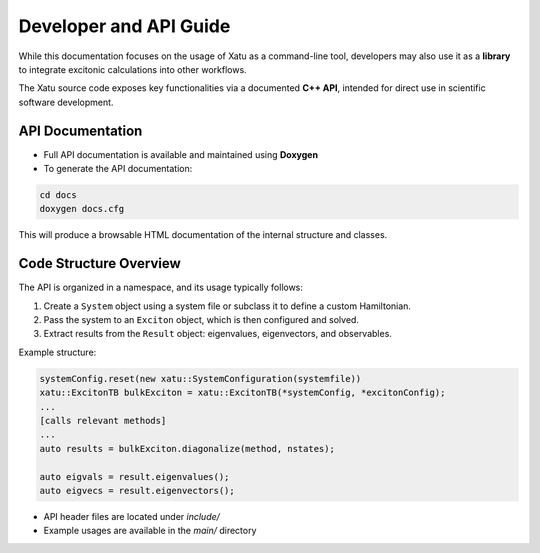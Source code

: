 ==========================
Developer and API Guide
==========================

While this documentation focuses on the usage of Xatu as a command-line tool, developers may also use it as a **library** to integrate excitonic calculations into other workflows.

The Xatu source code exposes key functionalities via a documented **C++ API**, intended for direct use in scientific software development.

API Documentation
===================

* Full API documentation is available and maintained using **Doxygen**
* To generate the API documentation:

.. code-block:: bash

   cd docs
   doxygen docs.cfg

This will produce a browsable HTML documentation of the internal structure and classes.

Code Structure Overview
=========================

The API is organized in a namespace, and its usage typically follows:

1. Create a ``System`` object using a system file or subclass it to define a custom Hamiltonian.
2. Pass the system to an ``Exciton`` object, which is then configured and solved.
3. Extract results from the ``Result`` object: eigenvalues, eigenvectors, and observables.

Example structure:

.. code-block:: cpp

   systemConfig.reset(new xatu::SystemConfiguration(systemfile))
   xatu::ExcitonTB bulkExciton = xatu::ExcitonTB(*systemConfig, *excitonConfig);
   ...
   [calls relevant methods]
   ...
   auto results = bulkExciton.diagonalize(method, nstates);

   auto eigvals = result.eigenvalues();
   auto eigvecs = result.eigenvectors();

* API header files are located under `include/`
* Example usages are available in the `main/` directory
